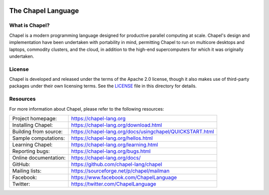.. image:: https://chapel-lang.org/images/cray-chapel-logo-200.png
    :align: center

The Chapel Language
===================

What is Chapel?
---------------
Chapel is a modern programming language designed for productive
parallel computing at scale. Chapel's design and implementation have
been undertaken with portability in mind, permitting Chapel to run on
multicore desktops and laptops, commodity clusters, and the cloud, in
addition to the high-end supercomputers for which it was originally
undertaken.

License
-------
Chapel is developed and released under the terms of the Apache 2.0
license, though it also makes use of third-party packages under their
own licensing terms.  See the `LICENSE`_ file in this directory for
details.

Resources
---------
For more information about Chapel, please refer to the following resources:

.. NOTE
   If you are viewing this file locally, we recommend referring to
   doc/README.rst for local references to documentation and resources.

=====================  ========================================================
Project homepage:      https://chapel-lang.org
Installing Chapel:     https://chapel-lang.org/download.html
Building from source:  https://chapel-lang.org/docs/usingchapel/QUICKSTART.html
Sample computations:   https://chapel-lang.org/hellos.html
Learning Chapel:       https://chapel-lang.org/learning.html
Reporting bugs:        https://chapel-lang.org/bugs.html
Online documentation:  https://chapel-lang.org/docs/
GitHub:                https://github.com/chapel-lang/chapel
Mailing lists:         https://sourceforge.net/p/chapel/mailman
Facebook:              https://www.facebook.com/ChapelLanguage
Twitter:               https://twitter.com/ChapelLanguage
=====================  ========================================================

